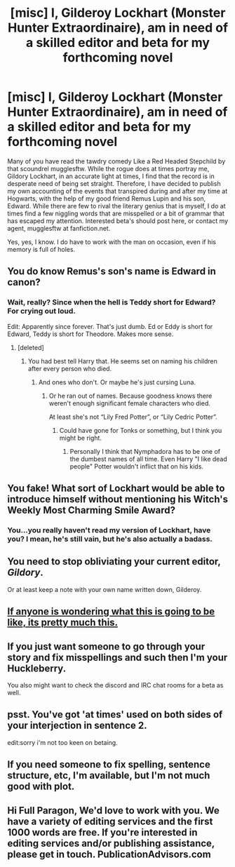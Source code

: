 #+TITLE: [misc] I, Gilderoy Lockhart (Monster Hunter Extraordinaire), am in need of a skilled editor and beta for my forthcoming novel

* [misc] I, Gilderoy Lockhart (Monster Hunter Extraordinaire), am in need of a skilled editor and beta for my forthcoming novel
:PROPERTIES:
:Author: Full-Paragon
:Score: 23
:DateUnix: 1501876974.0
:DateShort: 2017-Aug-05
:FlairText: Misc
:END:
Many of you have read the tawdry comedy Like a Red Headed Stepchild by that scoundrel mugglesftw. While the rogue does at times portray me, Gildory Lockhart, in an accurate light at times, I find that the record is in desperate need of being set straight. Therefore, I have decided to publish my own accounting of the events that transpired during and after my time at Hogwarts, with the help of my good friend Remus Lupin and his son, Edward. While there are few to rival the literary genius that is myself, I do at times find a few niggling words that are misspelled or a bit of grammar that has escaped my attention. Interested beta's should post here, or contact my agent, mugglesftw at fanfiction.net.

Yes, yes, I know. I do have to work with the man on occasion, even if his memory is full of holes.


** You do know Remus's son's name is Edward in canon?
:PROPERTIES:
:Author: booksandpots
:Score: 9
:DateUnix: 1501877254.0
:DateShort: 2017-Aug-05
:END:

*** Wait, really? Since when the hell is Teddy short for Edward? For crying out loud.

Edit: Apparently since forever. That's just dumb. Ed or Eddy is short for Edward, Teddy is short for Theodore. Makes more sense.
:PROPERTIES:
:Author: Full-Paragon
:Score: 19
:DateUnix: 1501877321.0
:DateShort: 2017-Aug-05
:END:

**** [deleted]
:PROPERTIES:
:Score: 7
:DateUnix: 1501889401.0
:DateShort: 2017-Aug-05
:END:

***** You had best tell Harry that. He seems set on naming his children after every person who died.
:PROPERTIES:
:Author: BotThatReddits
:Score: 24
:DateUnix: 1501893357.0
:DateShort: 2017-Aug-05
:END:

****** And ones who don't. Or maybe he's just cursing Luna.
:PROPERTIES:
:Author: EternalFaII
:Score: 8
:DateUnix: 1501939692.0
:DateShort: 2017-Aug-05
:END:

******* Or he ran out of names. Because goodness knows there weren't enough significant female characters who died.

At least she's not “Lily Fred Potter”, or “Lily Cedric Potter”.
:PROPERTIES:
:Author: Kazeto
:Score: 8
:DateUnix: 1501943876.0
:DateShort: 2017-Aug-05
:END:

******** Could have gone for Tonks or something, but I think you might be right.
:PROPERTIES:
:Author: EternalFaII
:Score: 3
:DateUnix: 1501944423.0
:DateShort: 2017-Aug-05
:END:

********* Personally I think that Nymphadora has to be one of the dumbest names of all time. Even Harry "I like dead people" Potter wouldn't inflict that on his kids.
:PROPERTIES:
:Author: Full-Paragon
:Score: 8
:DateUnix: 1501951632.0
:DateShort: 2017-Aug-05
:END:


** You fake! What sort of Lockhart would be able to introduce himself without mentioning his Witch's Weekly Most Charming Smile Award?
:PROPERTIES:
:Author: MariaCallas
:Score: 5
:DateUnix: 1501908862.0
:DateShort: 2017-Aug-05
:END:

*** You...you really haven't read my version of Lockhart, have you? I mean, he's still vain, but he's also actually a badass.
:PROPERTIES:
:Author: Full-Paragon
:Score: 3
:DateUnix: 1501909395.0
:DateShort: 2017-Aug-05
:END:


** You need to stop obliviating your current editor, */Gildory/*.

Or at least keep a note with your own name written down, Gilderoy.
:PROPERTIES:
:Author: Kazeto
:Score: 3
:DateUnix: 1501944025.0
:DateShort: 2017-Aug-05
:END:


** [[https://www.fanfiction.net/s/12382425/21/Like-a-Red-Headed-Stepchild][If anyone is wondering what this is going to be like, its pretty much this.]]
:PROPERTIES:
:Author: Full-Paragon
:Score: 2
:DateUnix: 1501877029.0
:DateShort: 2017-Aug-05
:END:


** If you just want someone to go through your story and fix misspellings and such then I'm your Huckleberry.

You also might want to check the discord and IRC chat rooms for a beta as well.
:PROPERTIES:
:Author: Freshenstein
:Score: 1
:DateUnix: 1501888208.0
:DateShort: 2017-Aug-05
:END:


** psst. You've got 'at times' used on both sides of your interjection in sentence 2.

edit:sorry i'm not too keen on betaing.
:PROPERTIES:
:Author: CastoBlasto
:Score: 1
:DateUnix: 1501932165.0
:DateShort: 2017-Aug-05
:END:


** If you need someone to fix spelling, sentence structure, etc, I'm available, but I'm not much good with plot.
:PROPERTIES:
:Author: remsed777
:Score: 1
:DateUnix: 1502185246.0
:DateShort: 2017-Aug-08
:END:


** Hi Full Paragon, We'd love to work with you. We have a variety of editing services and the first 1000 words are free. If you're interested in editing services and/or publishing assistance, please get in touch. PublicationAdvisors.com
:PROPERTIES:
:Author: PublishingAdvisors
:Score: 1
:DateUnix: 1508345781.0
:DateShort: 2017-Oct-18
:END:
